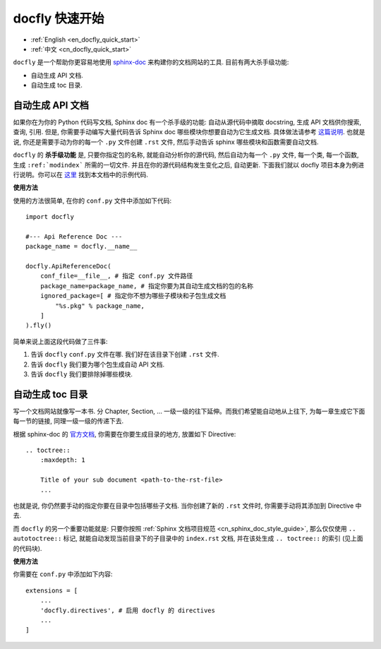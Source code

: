 .. _cn_docfly_quick_start:

docfly 快速开始
==============================================================================

- :ref:`English <en_docfly_quick_start>`
- :ref:`中文 <cn_docfly_quick_start>`

``docfly`` 是一个帮助你更容易地使用 `sphinx-doc <http://www.sphinx-doc.org/en/stable/index.html>`_ 来构建你的文档网站的工具. 目前有两大杀手级功能:

- 自动生成 API 文档.
- 自动生成 toc 目录.


自动生成 API 文档
------------------------------------------------------------------------------

如果你在为你的 Python 代码写文档, Sphinx doc 有一个杀手级的功能: 自动从源代码中摘取 docstring, 生成 API 文档供你搜索, 查询, 引用. 但是, 你需要手动编写大量代码告诉 Sphinx doc 哪些模块你想要自动为它生成文档. 具体做法请参考 `这篇说明 <http://www.sphinx-doc.org/en/stable/ext/autodoc.html>`_. 也就是说, 你还是需要手动为你的每一个 ``.py`` 文件创建 ``.rst`` 文件, 然后手动告诉 sphinx 哪些模块和函数需要自动文档.

``docfly`` 的 **杀手级功能** 是, 只要你指定包的名称, 就能自动分析你的源代码, 然后自动为每一个 ``.py`` 文件, 每一个类, 每一个函数, 生成 ``:ref:`modindex``` 所需的一切文件. 并且在你的源代码结构发生变化之后, 自动更新. 下面我们就以 docfly 项目本身为例进行说明。你可以在 `这里 <https://github.com/MacHu-GWU/docfly-project/docs/source/conf.py>`_ 找到本文档中的示例代码.

**使用方法**

使用的方法很简单, 在你的 ``conf.py`` 文件中添加如下代码::

    import docfly

    #--- Api Reference Doc ---
    package_name = docfly.__name__

    docfly.ApiReferenceDoc(
        conf_file=__file__, # 指定 conf.py 文件路径
        package_name=package_name, # 指定你要为其自动生成文档的包的名称
        ignored_package=[ # 指定你不想为哪些子模块和子包生成文档
            "%s.pkg" % package_name,
        ]
    ).fly()

简单来说上面这段代码做了三件事:

1. 告诉 ``docfly`` ``conf.py`` 文件在哪. 我们好在该目录下创建 ``.rst`` 文件.
2. 告诉 ``docfly`` 我们要为哪个包生成自动 API 文档.
3. 告诉 ``docfly`` 我们要排除掉哪些模块.


自动生成 toc 目录
------------------------------------------------------------------------------

写一个文档网站就像写一本书. 分 Chapter, Section, ... 一级一级的往下延伸。而我们希望能自动地从上往下, 为每一章生成它下面每一节的链接, 同理一级一级的传递下去.

根据 sphinx-doc 的 `官方文档 <http://www.sphinx-doc.org/en/master/usage/restructuredtext/directives.html#toctree-directive>`_, 你需要在你要生成目录的地方, 放置如下 Directive::

    .. toctree::
        :maxdepth: 1

        Title of your sub document <path-to-the-rst-file>
        ...

也就是说, 你仍然要手动的指定你要在目录中包括哪些子文档. 当你创建了新的 ``.rst`` 文件时, 你需要手动将其添加到 Directive 中去.

而 ``docfly`` 的另一个重要功能就是: 只要你按照 :ref:`Sphinx 文档项目规范 <cn_sphinx_doc_style_guide>`, 那么仅仅使用 ``.. autotoctree::`` 标记, 就能自动发现当前目录下的子目录中的 ``index.rst`` 文档, 并在该处生成 ``.. toctree::`` 的索引 (见上面的代码块).

**使用方法**

你需要在 ``conf.py`` 中添加如下内容::

    extensions = [
        ...
        'docfly.directives', # 启用 docfly 的 directives
        ...
    ]
